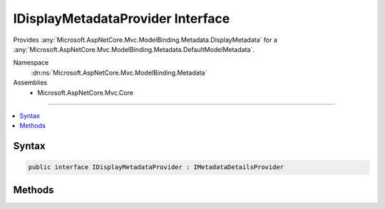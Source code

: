 

IDisplayMetadataProvider Interface
==================================






Provides :any:`Microsoft.AspNetCore.Mvc.ModelBinding.Metadata.DisplayMetadata` for a :any:`Microsoft.AspNetCore.Mvc.ModelBinding.Metadata.DefaultModelMetadata`\.


Namespace
    :dn:ns:`Microsoft.AspNetCore.Mvc.ModelBinding.Metadata`
Assemblies
    * Microsoft.AspNetCore.Mvc.Core

----

.. contents::
   :local:









Syntax
------

.. code-block:: csharp

    public interface IDisplayMetadataProvider : IMetadataDetailsProvider








.. dn:interface:: Microsoft.AspNetCore.Mvc.ModelBinding.Metadata.IDisplayMetadataProvider
    :hidden:

.. dn:interface:: Microsoft.AspNetCore.Mvc.ModelBinding.Metadata.IDisplayMetadataProvider

Methods
-------

.. dn:interface:: Microsoft.AspNetCore.Mvc.ModelBinding.Metadata.IDisplayMetadataProvider
    :noindex:
    :hidden:

    
    .. dn:method:: Microsoft.AspNetCore.Mvc.ModelBinding.Metadata.IDisplayMetadataProvider.CreateDisplayMetadata(Microsoft.AspNetCore.Mvc.ModelBinding.Metadata.DisplayMetadataProviderContext)
    
        
    
        
        Sets the values for properties of :dn:prop:`Microsoft.AspNetCore.Mvc.ModelBinding.Metadata.DisplayMetadataProviderContext.DisplayMetadata`\. 
    
        
    
        
        :param context: The :any:`Microsoft.AspNetCore.Mvc.ModelBinding.Metadata.DisplayMetadataProviderContext`\.
        
        :type context: Microsoft.AspNetCore.Mvc.ModelBinding.Metadata.DisplayMetadataProviderContext
    
        
        .. code-block:: csharp
    
            void CreateDisplayMetadata(DisplayMetadataProviderContext context)
    

